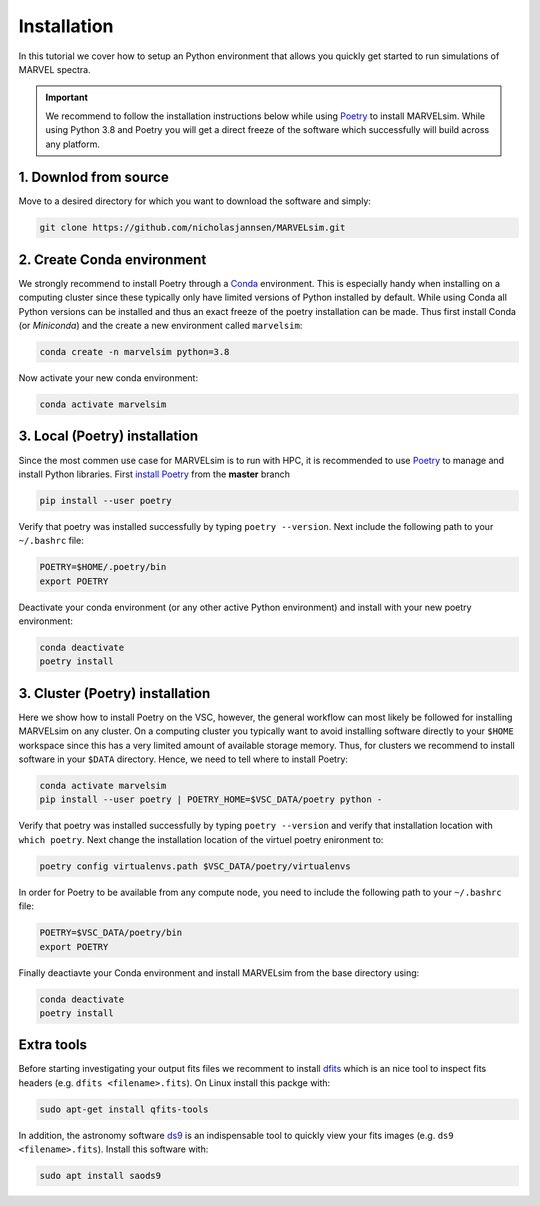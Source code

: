 Installation
============

In this tutorial we cover how to setup an Python environment that allows you quickly get started to run simulations of MARVEL spectra.

.. important::

   We recommend to follow the installation instructions below while using `Poetry <https://python-poetry.org/>`_ to install MARVELsim. While using Python 3.8 and Poetry you will get a direct freeze of the software which successfully will build across any platform.

   
1. Downlod from source
----------------------

Move to a desired directory for which you want to download the software and simply:

.. code-block:: shell

   git clone https://github.com/nicholasjannsen/MARVELsim.git


2. Create Conda environment
---------------------------
   
We strongly recommend to install Poetry through a `Conda <https://docs.conda.io/en/latest/>`_ environment. This is especially handy when installing on a computing cluster since these typically only have limited versions of Python installed by default. While using Conda all Python versions can be installed and thus an exact freeze of the poetry installation can be made. Thus first install Conda (or *Miniconda*) and the create a new environment called ``marvelsim``: 

.. code-block:: shell
		
   conda create -n marvelsim python=3.8

Now activate your new conda environment:

.. code-block:: shell

   conda activate marvelsim

   
3. Local (Poetry) installation
------------------------------

Since the most commen use case for MARVELsim is to run with HPC, it is recommended to use `Poetry <https://python-poetry.org/>`_ to manage and install Python libraries. First `install Poetry <https://python-poetry.org/docs/master/>`_ from the **master** branch 

.. code-block:: shell

   pip install --user poetry
   
Verify that poetry was installed successfully by typing ``poetry --version``. Next include the following path to your ``~/.bashrc`` file:

.. code-block:: shell

   POETRY=$HOME/.poetry/bin
   export POETRY

Deactivate your conda environment (or any other active Python environment) and install with your new poetry environment:

.. code-block:: shell

   conda deactivate
   poetry install

   
3. Cluster (Poetry) installation
--------------------------------

Here we show how to install Poetry on the VSC, however, the general workflow can most likely be followed for installing MARVELsim on any cluster. On a computing cluster you typically want to avoid installing software directly to your ``$HOME`` workspace since this has a very limited amount of available storage memory. Thus, for clusters we recommend to install software in your ``$DATA`` directory. Hence, we need to tell where to install Poetry:

.. code-block:: shell

   conda activate marvelsim
   pip install --user poetry | POETRY_HOME=$VSC_DATA/poetry python -
   
Verify that poetry was installed successfully by typing ``poetry --version`` and verify that installation location with ``which poetry``. Next change the installation location of the virtuel poetry enironment to:
   
.. code-block:: shell

   poetry config virtualenvs.path $VSC_DATA/poetry/virtualenvs

In order for Poetry to be available from any compute node, you need to include the following path to your ``~/.bashrc`` file:
   
.. code-block:: shell

   POETRY=$VSC_DATA/poetry/bin
   export POETRY

Finally deactiavte your Conda environment and install MARVELsim from the base directory using:

.. code-block:: shell

   conda deactivate
   poetry install



.. raw:: html

   <hr>

   
   
Extra tools
-----------

Before starting investigating your output fits files we recomment to install `dfits <https://www.eso.org/sci/software/eclipse/eug/eug/node8.html>`_ which is an nice tool to inspect fits headers (e.g. ``dfits <filename>.fits``). On Linux install this packge with:

.. code-block:: shell

   sudo apt-get install qfits-tools

In addition, the astronomy software `ds9 <https://sites.google.com/cfa.harvard.edu/saoimageds9>`_ is an indispensable tool to quickly view your fits images (e.g. ``ds9 <filename>.fits``). Install this software with:

.. code-block:: shell

   sudo apt install saods9
